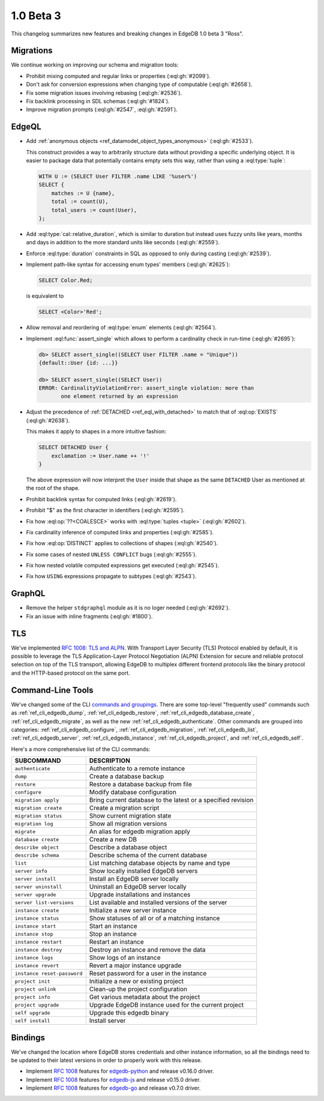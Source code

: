 ==========
1.0 Beta 3
==========

This changelog summarizes new features and breaking changes in
EdgeDB 1.0 beta 3 "Ross".


Migrations
==========

We continue working on improving our schema and migration tools:

* Prohibit mixing computed and regular links or properties
  (:eql:gh:`#2099`).
* Don't ask for conversion expressions when changing type of
  computable (:eql:gh:`#2658`).
* Fix some migration issues involving rebasing (:eql:gh:`#2536`).
* Fix backlink processing in SDL schemas (:eql:gh:`#1824`).
* Improve migration prompts (:eql:gh:`#2547`, :eql:gh:`#2591`).


EdgeQL
======

* Add :ref:`anonymous objects <ref_datamodel_object_types_anonymous>`
  (:eql:gh:`#2533`).

  This construct provides a way to arbitrarily structure data without
  providing a specific underlying object. It is easier to package data
  that potentially contains empty sets this way, rather than using a
  :eql:type:`tuple`:

  .. code-block:: edgeql

    WITH U := (SELECT User FILTER .name LIKE '%user%')
    SELECT {
        matches := U {name},
        total := count(U),
        total_users := count(User),
    };

* Add :eql:type:`cal::relative_duration`, which is similar to duration
  but instead uses fuzzy units like years, months and days in addition
  to the more standard units like seconds (:eql:gh:`#2559`).
* Enforce :eql:type:`duration` constraints in SQL as opposed to only
  during casting (:eql:gh:`#2539`).

* Implement path-like syntax for accessing enum types' members
  (:eql:gh:`#2625`):

  .. code-block:: edgeql

    SELECT Color.Red;

  is equivalent to

  .. code-block:: edgeql

    SELECT <Color>'Red';

* Allow removal and reordering of :eql:type:`enum` elements
  (:eql:gh:`#2564`).

* Implement :eql:func:`assert_single` which allows to perform a
  cardinality check in run-time (:eql:gh:`#2695`):

  .. code-block:: edgeql-repl

    db> SELECT assert_single((SELECT User FILTER .name = "Unique"))
    {default::User {id: ...}}

    db> SELECT assert_single((SELECT User))
    ERROR: CardinalityViolationError: assert_single violation: more than
           one element returned by an expression

* Adjust the precedence of :ref:`DETACHED <ref_eql_with_detached>` to
  match that of :eql:op:`EXISTS` (:eql:gh:`#2638`).

  This makes it apply to shapes in a more intuitive fashion:

  .. code-block:: edgeql

    SELECT DETACHED User {
        exclamation := User.name ++ '!'
    }

  The above expression will now interpret the ``User`` inside that
  shape as the same ``DETACHED`` User as mentioned at the root of the
  shape.

* Prohibit backlink syntax for computed links (:eql:gh:`#2619`).
* Prohibit "$" as the first character in identifiers (:eql:gh:`#2595`).
* Fix how :eql:op:`??<COALESCE>` works with :eql:type:`tuples <tuple>`
  (:eql:gh:`#2602`).
* Fix cardinality inference of computed links and properties
  (:eql:gh:`#2585`).
* Fix how :eql:op:`DISTINCT` applies to collections of shapes
  (:eql:gh:`#2540`).
* Fix some cases of nested ``UNLESS CONFLICT`` bugs (:eql:gh:`#2555`).
* Fix how nested volatile computed expressions get executed
  (:eql:gh:`#2545`).
* Fix how ``USING`` expressions propagate to subtypes (:eql:gh:`#2543`).


GraphQL
=======

* Remove the helper ``stdgraphql`` module as it is no loger needed
  (:eql:gh:`#2692`).
* Fix an issue with inline fragments (:eql:gh:`#1800`).


TLS
===

We've implemented `RFC 1008: TLS and ALPN <rfc1008_>`_. With Transport
Layer Security (TLS) Protocol enabled by default, it is possible to
leverage the TLS Application-Layer Protocol Negotiation (ALPN)
Extension for secure and reliable protocol selection on top of the TLS
transport, allowing EdgeDB to multiplex different frontend protocols
like the binary protocol and the HTTP-based protocol on the same port.


Command-Line Tools
==================

We've changed some of the CLI `commands and groupings <rfc1006_>`_.
There are some top-level "frequently used" commands such as
:ref:`ref_cli_edgedb_dump`, :ref:`ref_cli_edgedb_restore`,
:ref:`ref_cli_edgedb_database_create`, :ref:`ref_cli_edgedb_migrate`,
as well as the new :ref:`ref_cli_edgedb_authenticate`. Other
commands are grouped into categories:
:ref:`ref_cli_edgedb_configure`, :ref:`ref_cli_edgedb_migration`,
:ref:`ref_cli_edgedb_list`, :ref:`ref_cli_edgedb_server`,
:ref:`ref_cli_edgedb_instance`, :ref:`ref_cli_edgedb_project`, and
:ref:`ref_cli_edgedb_self`.

Here's a more comprehensive list of the CLI commands:

.. list-table::
    :widths: auto
    :header-rows: 1

    * - SUBCOMMAND
      - DESCRIPTION
    * - ``authenticate``
      - Authenticate to a remote instance
    * - ``dump``
      - Create a database backup
    * - ``restore``
      - Restore a database backup from file
    * - ``configure``
      - Modify database configuration
    * - ``migration apply``
      - Bring current database to the latest or a specified revision
    * - ``migration create``
      - Create a migration script
    * - ``migration status``
      - Show current migration state
    * - ``migration log``
      - Show all migration versions
    * - ``migrate``
      - An alias for edgedb migration apply
    * - ``database create``
      - Create a new DB
    * - ``describe object``
      - Describe a database object
    * - ``describe schema``
      - Describe schema of the current database
    * - ``list``
      - List matching database objects by name and type
    * - ``server info``
      - Show locally installed EdgeDB servers
    * - ``server install``
      - Install an EdgeDB server locally
    * - ``server uninstall``
      - Uninstall an EdgeDB server locally
    * - ``server upgrade``
      - Upgrade installations and instances
    * - ``server list-versions``
      - List available and installed versions of the server
    * - ``instance create``
      - Initialize a new server instance
    * - ``instance status``
      - Show statuses of all or of a matching instance
    * - ``instance start``
      - Start an instance
    * - ``instance stop``
      - Stop an instance
    * - ``instance restart``
      - Restart an instance
    * - ``instance destroy``
      - Destroy an instance and remove the data
    * - ``instance logs``
      - Show logs of an instance
    * - ``instance revert``
      - Revert a major instance upgrade
    * - ``instance reset-password``
      - Reset password for a user in the instance
    * - ``project init``
      - Initialize a new or existing project
    * - ``project unlink``
      - Clean-up the project configuration
    * - ``project info``
      - Get various metadata about the project
    * - ``project upgrade``
      - Upgrade EdgeDB instance used for the current project
    * - ``self upgrade``
      - Upgrade this edgedb binary
    * - ``self install``
      - Install server


Bindings
========

We've changed the location where EdgeDB stores credentials and other
instance information, so all the bindings need to be updated to their
latest versions in order to properly work with this release.

* Implement `RFC 1008 <rfc1008_>`_ features for `edgedb-python
  <https://github.com/edgedb/edgedb-python>`_ and release v0.16.0
  driver.
* Implement `RFC 1008 <rfc1008_>`_ features for `edgedb-js
  <https://github.com/edgedb/edgedb-js>`_ and release v0.15.0 driver.
* Implement `RFC 1008 <rfc1008_>`_ features for `edgedb-go
  <https://github.com/edgedb/edgedb-go>`_ and release v0.7.0 driver.

.. _rfc1006:
    https://github.com/edgedb/rfcs/blob/master/text/1006-simplified-cli.rst

.. _rfc1008:
    https://github.com/edgedb/rfcs/blob/master/text/1008-tls-and-alpn.rst
